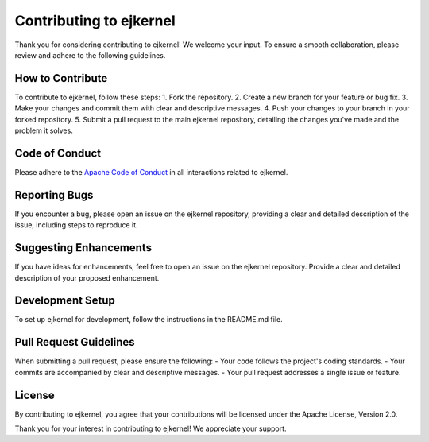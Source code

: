 Contributing to ejkernel
==========
Thank you for considering contributing to ejkernel! We welcome your input. To ensure a smooth collaboration, please review and adhere to the following guidelines.


How to Contribute
------
To contribute to ejkernel, follow these steps:
1. Fork the repository.
2. Create a new branch for your feature or bug fix.
3. Make your changes and commit them with clear and descriptive messages.
4. Push your changes to your branch in your forked repository.
5. Submit a pull request to the main ejkernel repository, detailing the changes you've made and the problem it solves.


Code of Conduct
------
Please adhere to the `Apache Code of Conduct <https://www.apache.org/foundation/policies/conduct.html>`_ in all interactions related to ejkernel.

Reporting Bugs
------
If you encounter a bug, please open an issue on the ejkernel repository, providing a clear and detailed description of the issue, including steps to reproduce it.

Suggesting Enhancements
------
If you have ideas for enhancements, feel free to open an issue on the ejkernel repository. Provide a clear and detailed description of your proposed enhancement.

Development Setup
------
To set up ejkernel for development, follow the instructions in the README.md file.

Pull Request Guidelines
------
When submitting a pull request, please ensure the following:
- Your code follows the project's coding standards.
- Your commits are accompanied by clear and descriptive messages.
- Your pull request addresses a single issue or feature.

License
------
By contributing to ejkernel, you agree that your contributions will be licensed under the Apache License, Version 2.0.

Thank you for your interest in contributing to ejkernel! We appreciate your support.
